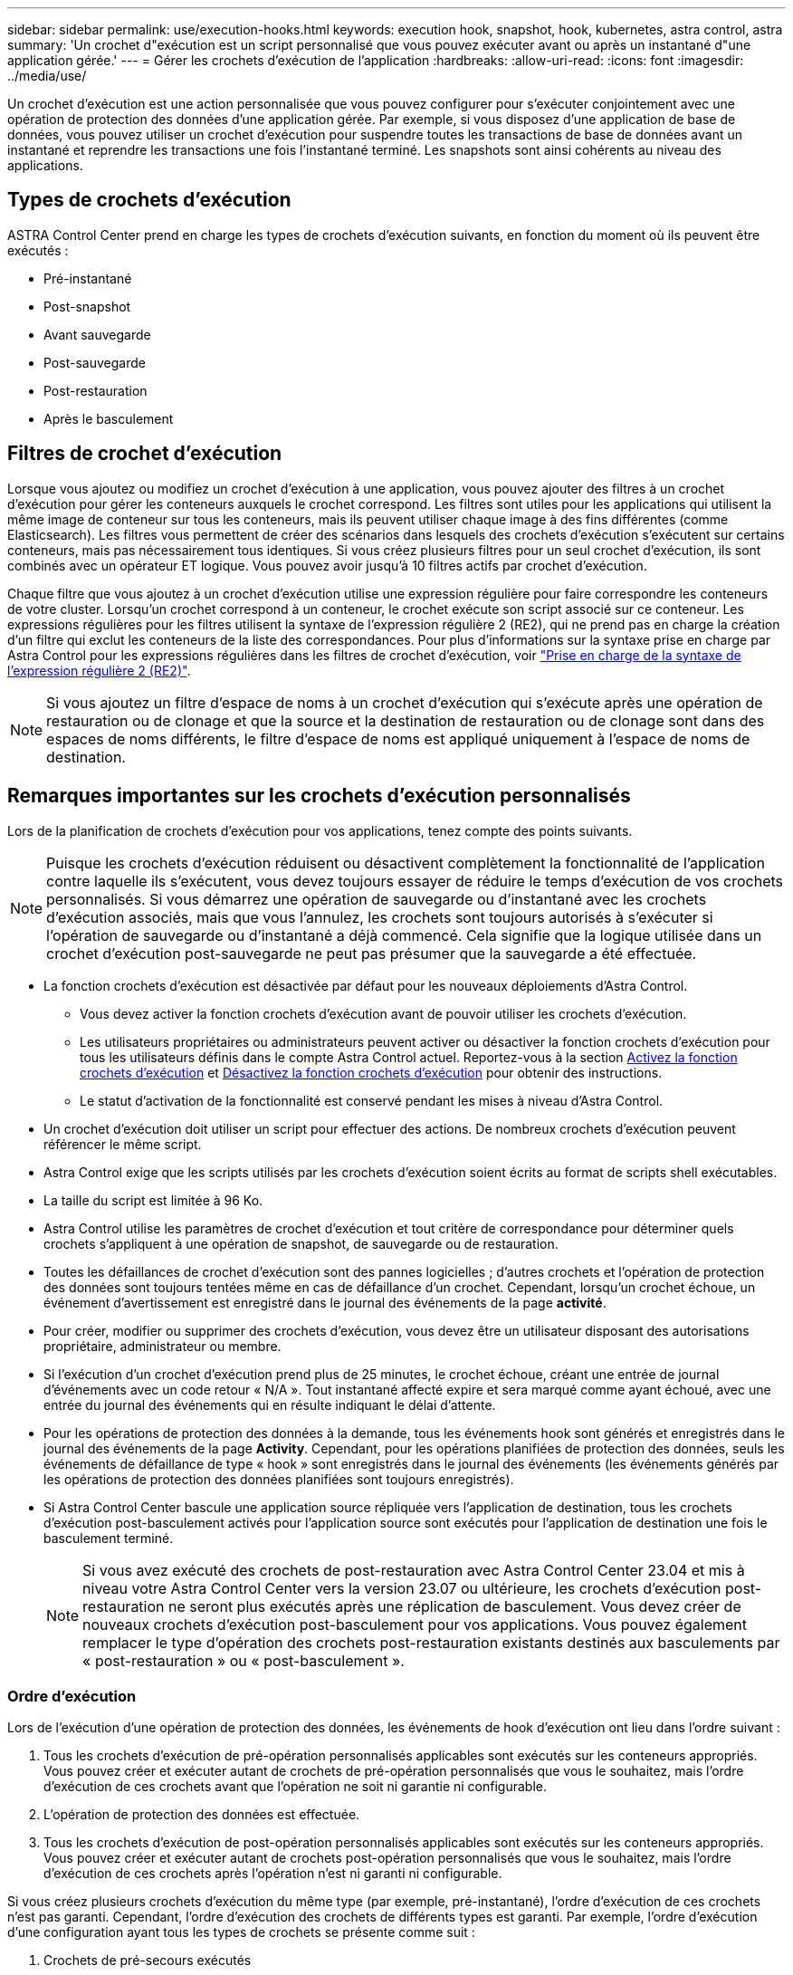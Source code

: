 ---
sidebar: sidebar 
permalink: use/execution-hooks.html 
keywords: execution hook, snapshot, hook, kubernetes, astra control, astra 
summary: 'Un crochet d"exécution est un script personnalisé que vous pouvez exécuter avant ou après un instantané d"une application gérée.' 
---
= Gérer les crochets d'exécution de l'application
:hardbreaks:
:allow-uri-read: 
:icons: font
:imagesdir: ../media/use/


[role="lead"]
Un crochet d'exécution est une action personnalisée que vous pouvez configurer pour s'exécuter conjointement avec une opération de protection des données d'une application gérée. Par exemple, si vous disposez d'une application de base de données, vous pouvez utiliser un crochet d'exécution pour suspendre toutes les transactions de base de données avant un instantané et reprendre les transactions une fois l'instantané terminé. Les snapshots sont ainsi cohérents au niveau des applications.



== Types de crochets d'exécution

ASTRA Control Center prend en charge les types de crochets d'exécution suivants, en fonction du moment où ils peuvent être exécutés :

* Pré-instantané
* Post-snapshot
* Avant sauvegarde
* Post-sauvegarde
* Post-restauration
* Après le basculement




== Filtres de crochet d'exécution

Lorsque vous ajoutez ou modifiez un crochet d'exécution à une application, vous pouvez ajouter des filtres à un crochet d'exécution pour gérer les conteneurs auxquels le crochet correspond. Les filtres sont utiles pour les applications qui utilisent la même image de conteneur sur tous les conteneurs, mais ils peuvent utiliser chaque image à des fins différentes (comme Elasticsearch). Les filtres vous permettent de créer des scénarios dans lesquels des crochets d'exécution s'exécutent sur certains conteneurs, mais pas nécessairement tous identiques. Si vous créez plusieurs filtres pour un seul crochet d'exécution, ils sont combinés avec un opérateur ET logique. Vous pouvez avoir jusqu'à 10 filtres actifs par crochet d'exécution.

Chaque filtre que vous ajoutez à un crochet d'exécution utilise une expression régulière pour faire correspondre les conteneurs de votre cluster. Lorsqu'un crochet correspond à un conteneur, le crochet exécute son script associé sur ce conteneur. Les expressions régulières pour les filtres utilisent la syntaxe de l'expression régulière 2 (RE2), qui ne prend pas en charge la création d'un filtre qui exclut les conteneurs de la liste des correspondances. Pour plus d'informations sur la syntaxe prise en charge par Astra Control pour les expressions régulières dans les filtres de crochet d'exécution, voir https://github.com/google/re2/wiki/Syntax["Prise en charge de la syntaxe de l'expression régulière 2 (RE2)"^].


NOTE: Si vous ajoutez un filtre d'espace de noms à un crochet d'exécution qui s'exécute après une opération de restauration ou de clonage et que la source et la destination de restauration ou de clonage sont dans des espaces de noms différents, le filtre d'espace de noms est appliqué uniquement à l'espace de noms de destination.



== Remarques importantes sur les crochets d'exécution personnalisés

Lors de la planification de crochets d'exécution pour vos applications, tenez compte des points suivants.

[NOTE]
====
Puisque les crochets d'exécution réduisent ou désactivent complètement la fonctionnalité de l'application contre laquelle ils s'exécutent, vous devez toujours essayer de réduire le temps d'exécution de vos crochets personnalisés.
Si vous démarrez une opération de sauvegarde ou d'instantané avec les crochets d'exécution associés, mais que vous l'annulez, les crochets sont toujours autorisés à s'exécuter si l'opération de sauvegarde ou d'instantané a déjà commencé. Cela signifie que la logique utilisée dans un crochet d'exécution post-sauvegarde ne peut pas présumer que la sauvegarde a été effectuée.

====
* La fonction crochets d'exécution est désactivée par défaut pour les nouveaux déploiements d'Astra Control.
+
** Vous devez activer la fonction crochets d'exécution avant de pouvoir utiliser les crochets d'exécution.
** Les utilisateurs propriétaires ou administrateurs peuvent activer ou désactiver la fonction crochets d'exécution pour tous les utilisateurs définis dans le compte Astra Control actuel. Reportez-vous à la section <<Activez la fonction crochets d'exécution>> et <<Désactivez la fonction crochets d'exécution>> pour obtenir des instructions.
** Le statut d'activation de la fonctionnalité est conservé pendant les mises à niveau d'Astra Control.


* Un crochet d'exécution doit utiliser un script pour effectuer des actions. De nombreux crochets d'exécution peuvent référencer le même script.
* Astra Control exige que les scripts utilisés par les crochets d'exécution soient écrits au format de scripts shell exécutables.
* La taille du script est limitée à 96 Ko.
* Astra Control utilise les paramètres de crochet d'exécution et tout critère de correspondance pour déterminer quels crochets s'appliquent à une opération de snapshot, de sauvegarde ou de restauration.
* Toutes les défaillances de crochet d'exécution sont des pannes logicielles ; d'autres crochets et l'opération de protection des données sont toujours tentées même en cas de défaillance d'un crochet. Cependant, lorsqu'un crochet échoue, un événement d'avertissement est enregistré dans le journal des événements de la page *activité*.
* Pour créer, modifier ou supprimer des crochets d'exécution, vous devez être un utilisateur disposant des autorisations propriétaire, administrateur ou membre.
* Si l'exécution d'un crochet d'exécution prend plus de 25 minutes, le crochet échoue, créant une entrée de journal d'événements avec un code retour « N/A ». Tout instantané affecté expire et sera marqué comme ayant échoué, avec une entrée du journal des événements qui en résulte indiquant le délai d'attente.
* Pour les opérations de protection des données à la demande, tous les événements hook sont générés et enregistrés dans le journal des événements de la page *Activity*. Cependant, pour les opérations planifiées de protection des données, seuls les événements de défaillance de type « hook » sont enregistrés dans le journal des événements (les événements générés par les opérations de protection des données planifiées sont toujours enregistrés).
* Si Astra Control Center bascule une application source répliquée vers l'application de destination, tous les crochets d'exécution post-basculement activés pour l'application source sont exécutés pour l'application de destination une fois le basculement terminé.
+

NOTE: Si vous avez exécuté des crochets de post-restauration avec Astra Control Center 23.04 et mis à niveau votre Astra Control Center vers la version 23.07 ou ultérieure, les crochets d'exécution post-restauration ne seront plus exécutés après une réplication de basculement. Vous devez créer de nouveaux crochets d'exécution post-basculement pour vos applications. Vous pouvez également remplacer le type d'opération des crochets post-restauration existants destinés aux basculements par « post-restauration » ou « post-basculement ».





=== Ordre d'exécution

Lors de l'exécution d'une opération de protection des données, les événements de hook d'exécution ont lieu dans l'ordre suivant :

. Tous les crochets d'exécution de pré-opération personnalisés applicables sont exécutés sur les conteneurs appropriés. Vous pouvez créer et exécuter autant de crochets de pré-opération personnalisés que vous le souhaitez, mais l'ordre d'exécution de ces crochets avant que l'opération ne soit ni garantie ni configurable.
. L'opération de protection des données est effectuée.
. Tous les crochets d'exécution de post-opération personnalisés applicables sont exécutés sur les conteneurs appropriés. Vous pouvez créer et exécuter autant de crochets post-opération personnalisés que vous le souhaitez, mais l'ordre d'exécution de ces crochets après l'opération n'est ni garanti ni configurable.


Si vous créez plusieurs crochets d'exécution du même type (par exemple, pré-instantané), l'ordre d'exécution de ces crochets n'est pas garanti. Cependant, l'ordre d'exécution des crochets de différents types est garanti. Par exemple, l'ordre d'exécution d'une configuration ayant tous les types de crochets se présente comme suit :

. Crochets de pré-secours exécutés
. Crochets pré-instantanés exécutés
. Crochets post-snapshot exécutés
. Crochets post-secours exécutés
. Crochets post-restauration exécutés


Vous pouvez voir un exemple de cette configuration dans le scénario numéro 2 dans le tableau de la <<Déterminez si un crochet va courir>>.


NOTE: Vous devez toujours tester vos scripts d'exécution avant de les activer dans un environnement de production. Vous pouvez utiliser la commande 'kubectl exec' pour tester aisément les scripts. Une fois que vous avez activé les crochets d'exécution dans un environnement de production, testez les snapshots et les sauvegardes obtenus pour vous assurer qu'ils sont cohérents. Pour ce faire, vous pouvez cloner l'application dans un espace de noms temporaire, restaurer le snapshot ou la sauvegarde, puis tester l'application.



=== Déterminez si un crochet va courir

Utilisez le tableau suivant pour déterminer si un crochet d'exécution personnalisé sera exécuté pour votre application.

Notez que toutes les opérations générales liées aux applications consistent à exécuter l'une des opérations de base de la copie Snapshot, de la sauvegarde ou de la restauration. Selon le scénario, une opération de clonage peut se composer de différentes combinaisons de ces opérations, de sorte que les crochets d'exécution d'une opération de clonage varient.

Les opérations de restauration sur place requièrent un snapshot ou une sauvegarde existante. Elles n'exécutent donc pas de snapshot ni de crochets de sauvegarde.

[NOTE]
====
Si vous démarrez mais annulez ensuite une sauvegarde qui inclut un instantané et qu'il y a des crochets d'exécution associés, certains crochets peuvent s'exécuter, et d'autres peuvent ne pas. Autrement dit, un crochet d'exécution post-sauvegarde ne peut pas présumer que la sauvegarde est terminée. Gardez à l'esprit les points suivants pour les sauvegardes annulées avec les crochets d'exécution associés :

* Les crochets de pré-secours et post-secours sont toujours exécutés.
* Si la sauvegarde inclut un nouvel instantané et que l'instantané a démarré, les crochets pré-instantané et post-instantané sont exécutés.
* Si la sauvegarde est annulée avant le démarrage de l'instantané, les crochets pré-instantané et post-instantané ne sont pas exécutés.


====
|===
| Scénario | Fonctionnement | Snapshot existant | Sauvegarde existante | Espace de noms | Cluster | Les crochets de snapshot sont exécutés | Les crochets de secours sont en place | Restaurer la course des crochets | Les crochets de basculement s'exécutent 


| 1 | Clonage | N | N | Nouveau | Identique | Y | N | Y | N 


| 2 | Clonage | N | N | Nouveau | Différente | Y | Y | Y | N 


| 3 | Cloner ou restaurer | Y | N | Nouveau | Identique | N | N | Y | N 


| 4 | Cloner ou restaurer | N | Y | Nouveau | Identique | N | N | Y | N 


| 5 | Cloner ou restaurer | Y | N | Nouveau | Différente | N | N | Y | N 


| 6 | Cloner ou restaurer | N | Y | Nouveau | Différente | N | N | Y | N 


| 7 | Restaurer | Y | N | Existant | Identique | N | N | Y | N 


| 8 | Restaurer | N | Y | Existant | Identique | N | N | Y | N 


| 9 | Snapshot | S/O | S/O | S/O | S/O | Y | S/O | S/O | N 


| 10 | Sauvegarde | N | S/O | S/O | S/O | Y | Y | S/O | N 


| 11 | Sauvegarde | Y | S/O | S/O | S/O | N | N | S/O | N 


| 12 | Basculement | Y | S/O | Créé par réplication | Différente | N | N | N | Y 


| 13 | Basculement | Y | S/O | Créé par réplication | Identique | N | N | N | Y 
|===


== Exemples de crochet d'exécution

Consultez le https://github.com/NetApp/Verda["Projet GitHub NetApp Verda"] Pour télécharger des crochets d'exécution réels pour des applications courantes telles qu'Apache Cassandra et Elasticsearch. Vous pouvez également voir des exemples et obtenir des idées pour structurer vos propres crochets d'exécution personnalisés.



== Activez la fonction crochets d'exécution

Si vous êtes propriétaire ou administrateur, vous pouvez activer la fonction crochets d'exécution. Lorsque vous activez la fonctionnalité, tous les utilisateurs définis dans ce compte Astra Control peuvent utiliser des crochets d'exécution et afficher des crochets d'exécution et des scripts hook existants.

.Étapes
. Accédez à *applications*, puis sélectionnez le nom d'une application gérée.
. Sélectionnez l'onglet *crochets d'exécution*.
. Sélectionnez *Activer les crochets d'exécution*.
+
L'onglet *compte* > *paramètres de fonction* s'affiche.

. Dans le volet *crochets d'exécution*, sélectionnez le menu Paramètres.
. Sélectionnez *Activer*.
. Notez l'avertissement de sécurité qui s'affiche.
. Sélectionnez *Oui, activer les crochets d'exécution*.




== Désactivez la fonction crochets d'exécution

Si vous êtes propriétaire ou administrateur, vous pouvez désactiver la fonction crochets d'exécution pour tous les utilisateurs définis dans ce compte Astra Control. Vous devez supprimer tous les crochets d'exécution existants avant de pouvoir désactiver la fonction crochets d'exécution. Reportez-vous à la section <<Supprimer un crochet d'exécution>> pour obtenir des instructions sur la suppression d'un crochet d'exécution existant.

.Étapes
. Accédez à *compte*, puis sélectionnez l'onglet *Paramètres de fonction*.
. Sélectionnez l'onglet *crochets d'exécution*.
. Dans le volet *crochets d'exécution*, sélectionnez le menu Paramètres.
. Sélectionnez *Désactiver*.
. Notez l'avertissement qui s'affiche.
. Type `disable` pour confirmer que vous souhaitez désactiver la fonction pour tous les utilisateurs.
. Sélectionnez *Oui, désactiver*.




== Afficher les crochets d'exécution existants

Vous pouvez afficher les crochets d'exécution personnalisés existants pour une application.

.Étapes
. Accédez à *applications*, puis sélectionnez le nom d'une application gérée.
. Sélectionnez l'onglet *crochets d'exécution*.
+
Vous pouvez afficher tous les crochets d'exécution activés ou désactivés dans la liste résultante. Vous pouvez voir l'état d'un crochet, le nombre de conteneurs correspondant, le temps de création et le moment où il s'exécute (pré ou post-opération). Vous pouvez sélectionner le `+` icône en regard du nom du crochet pour développer la liste des conteneurs sur lequel il sera exécuté. Pour afficher les journaux d'événements entourant les crochets d'exécution de cette application, accédez à l'onglet *activité*.





== Afficher les scripts existants

Vous pouvez afficher les scripts chargés existants. Vous pouvez également voir quels scripts sont en cours d'utilisation, et quels crochets les utilisent, sur cette page.

.Étapes
. Accédez à *compte*.
. Sélectionnez l'onglet *scripts*.
+
Cette page affiche la liste des scripts chargés existants. La colonne *utilisé par* indique les crochets d'exécution qui utilisent chaque script.





== Ajouter un script

Chaque crochet d'exécution doit utiliser un script pour effectuer des actions. Vous pouvez ajouter un ou plusieurs scripts que les crochets d'exécution peuvent référencer. De nombreux crochets d'exécution peuvent référencer le même script ; ceci vous permet de mettre à jour de nombreux crochets d'exécution en modifiant un seul script.

.Étapes
. Assurez-vous que la fonction crochets d'exécution est <<Activez la fonction crochets d'exécution,activé>>.
. Accédez à *compte*.
. Sélectionnez l'onglet *scripts*.
. Sélectionnez *Ajouter*.
. Effectuez l'une des opérations suivantes :
+
** Charger un script personnalisé.
+
... Sélectionnez l'option *Télécharger le fichier*.
... Accédez à un fichier et téléchargez-le.
... Donnez un nom unique au script.
... (Facultatif) Entrez toutes les notes que les autres administrateurs doivent connaître au sujet du script.
... Sélectionnez *Enregistrer le script*.


** Coller dans un script personnalisé à partir du presse-papiers.
+
... Sélectionnez l'option *Coller ou type*.
... Sélectionnez le champ de texte et collez le texte du script dans le champ.
... Donnez un nom unique au script.
... (Facultatif) Entrez toutes les notes que les autres administrateurs doivent connaître au sujet du script.




. Sélectionnez *Enregistrer le script*.


.Résultat
Le nouveau script apparaît dans la liste de l'onglet *scripts*.



== Supprimer un script

Vous pouvez supprimer un script du système s'il n'est plus nécessaire et s'il n'est pas utilisé par les crochets d'exécution.

.Étapes
. Accédez à *compte*.
. Sélectionnez l'onglet *scripts*.
. Choisissez un script à supprimer et sélectionnez le menu dans la colonne *actions*.
. Sélectionnez *Supprimer*.



NOTE: Si le script est associé à un ou plusieurs crochets d'exécution, l'action *Delete* n'est pas disponible. Pour supprimer le script, modifiez d'abord les crochets d'exécution associés et associez-les à un autre script.



== Créer un crochet d'exécution personnalisé

Vous pouvez créer un crochet d'exécution personnalisé pour une application et l'ajouter à Astra Control. Reportez-vous à la section <<Exemples de crochet d'exécution>> pour des exemples de crochet. Vous devez disposer d'autorisations propriétaire, administrateur ou membre pour créer des crochets d'exécution.


NOTE: Lorsque vous créez un script de shell personnalisé à utiliser comme crochet d'exécution, n'oubliez pas de spécifier le shell approprié au début du fichier, sauf si vous exécutez des commandes spécifiques ou fournissez le chemin complet à un exécutable.

.Étapes
. Assurez-vous que la fonction crochets d'exécution est <<Activez la fonction crochets d'exécution,activé>>.
. Sélectionnez *applications*, puis le nom d'une application gérée.
. Sélectionnez l'onglet *crochets d'exécution*.
. Sélectionnez *Ajouter*.
. Dans la zone *Détails du crochet* :
+
.. Déterminez quand le crochet doit fonctionner en sélectionnant un type d'opération dans le menu déroulant *opération*.
.. Saisissez un nom unique pour le crochet.
.. (Facultatif) saisissez les arguments à transmettre au crochet pendant l'exécution, en appuyant sur la touche entrée après chaque argument que vous entrez pour enregistrer chacun.


. (Facultatif) dans la zone *Détails du filtre de crochet*, vous pouvez ajouter des filtres pour contrôler les conteneurs sur lesquels le crochet d'exécution s'exécute :
+
.. Sélectionnez *Ajouter filtre*.
.. Dans la colonne Type de filtre *Hook*, choisissez un attribut sur lequel filtrer dans le menu déroulant.
.. Dans la colonne *Regex*, entrez une expression régulière à utiliser comme filtre. Astra Control utilise le https://github.com/google/re2/wiki/Syntax["Expression régulière 2 (RE2) syntaxe regex"^].
+

NOTE: Si vous filtrez le nom exact d'un attribut (comme un nom de pod) sans autre texte dans le champ expression régulière, une correspondance de sous-chaîne est effectuée. Pour faire correspondre un nom exact et ce nom uniquement, utilisez la syntaxe de correspondance de chaîne exacte (par exemple, `^exact_podname$`).

.. Pour ajouter d'autres filtres, sélectionnez *Ajouter filtre*.
+

NOTE: Plusieurs filtres pour un crochet d'exécution sont combinés à un opérateur ET logique. Vous pouvez avoir jusqu'à 10 filtres actifs par crochet d'exécution.



. Lorsque vous avez terminé, sélectionnez *Suivant*.
. Dans la zone *script*, effectuez l'une des opérations suivantes :
+
** Ajouter un nouveau script.
+
... Sélectionnez *Ajouter*.
... Effectuez l'une des opérations suivantes :
+
**** Charger un script personnalisé.
+
..... Sélectionnez l'option *Télécharger le fichier*.
..... Accédez à un fichier et téléchargez-le.
..... Donnez un nom unique au script.
..... (Facultatif) Entrez toutes les notes que les autres administrateurs doivent connaître au sujet du script.
..... Sélectionnez *Enregistrer le script*.


**** Coller dans un script personnalisé à partir du presse-papiers.
+
..... Sélectionnez l'option *Coller ou type*.
..... Sélectionnez le champ de texte et collez le texte du script dans le champ.
..... Donnez un nom unique au script.
..... (Facultatif) Entrez toutes les notes que les autres administrateurs doivent connaître au sujet du script.






** Sélectionnez un script existant dans la liste.
+
Cela indique au crochet d'exécution d'utiliser ce script.



. Sélectionnez *Suivant*.
. Vérifiez la configuration du crochet d'exécution.
. Sélectionnez *Ajouter*.




== Vérifier l'état d'un crochet d'exécution

Une fois qu'une opération de snapshot, de sauvegarde ou de restauration a terminé, vous pouvez vérifier l'état des crochets d'exécution qui ont été exécutés dans le cadre de l'opération. Vous pouvez utiliser ces informations d'état pour déterminer si vous souhaitez maintenir le crochet d'exécution, le modifier ou le supprimer.

.Étapes
. Sélectionnez *applications*, puis le nom d'une application gérée.
. Sélectionnez l'onglet *protection des données*.
. Sélectionnez *snapshots* pour voir exécution de snapshots ou *sauvegardes* pour voir exécution de sauvegardes.
+
L'état *Hook* indique l'état de la séquence de crochet d'exécution une fois l'opération terminée. Vous pouvez passer le curseur de la souris sur l'état pour plus de détails. Par exemple, si des échecs de crochet d'exécution se produisent au cours d'un snapshot, le fait de passer le curseur sur l'état de crochet pour ce snapshot donne une liste des crochets d'exécution ayant échoué. Pour voir les raisons de chaque échec, vous pouvez consulter la page *activité* dans la zone de navigation de gauche.





== Afficher l'utilisation du script

Vous pouvez voir quels crochets d'exécution utilisent un script particulier dans l'interface utilisateur Web Astra Control.

.Étapes
. Sélectionnez *compte*.
. Sélectionnez l'onglet *scripts*.
+
La colonne *utilisé par* de la liste des scripts contient des détails sur les crochets qui utilisent chaque script de la liste.

. Sélectionnez les informations de la colonne *utilisé par* pour un script qui vous intéresse.
+
Une liste plus détaillée s'affiche, avec les noms des crochets qui utilisent le script et le type d'opération avec lesquels ils sont configurés pour s'exécuter.





== Modifier un crochet d'exécution

Vous pouvez modifier un crochet d'exécution si vous souhaitez modifier ses attributs, filtres ou le script qu'il utilise. Vous devez disposer d'autorisations propriétaire, administrateur ou membre pour modifier les crochets d'exécution.

.Étapes
. Sélectionnez *applications*, puis le nom d'une application gérée.
. Sélectionnez l'onglet *crochets d'exécution*.
. Sélectionnez le menu Options dans la colonne *actions* pour un crochet que vous souhaitez modifier.
. Sélectionnez *Modifier*.
. Apportez les modifications nécessaires en sélectionnant *Suivant* après avoir terminé chaque section.
. Sélectionnez *Enregistrer*.




== Désactivez un crochet d'exécution

Vous pouvez désactiver un crochet d'exécution si vous souhaitez l'empêcher temporairement de s'exécuter avant ou après un instantané d'une application. Vous devez disposer d'autorisations propriétaire, administrateur ou membre pour désactiver les crochets d'exécution.

.Étapes
. Sélectionnez *applications*, puis le nom d'une application gérée.
. Sélectionnez l'onglet *crochets d'exécution*.
. Sélectionnez le menu Options dans la colonne *actions* pour un crochet que vous souhaitez désactiver.
. Sélectionnez *Désactiver*.




== Supprimer un crochet d'exécution

Vous pouvez supprimer entièrement un crochet d'exécution si vous n'en avez plus besoin. Vous devez disposer d'autorisations propriétaire, administrateur ou membre pour supprimer les crochets d'exécution.

.Étapes
. Sélectionnez *applications*, puis le nom d'une application gérée.
. Sélectionnez l'onglet *crochets d'exécution*.
. Sélectionnez le menu Options dans la colonne *actions* pour un crochet que vous souhaitez supprimer.
. Sélectionnez *Supprimer*.
. Dans la boîte de dialogue qui s'affiche, tapez « Supprimer » pour confirmer.
. Sélectionnez *Oui, supprimez le crochet d'exécution*.




== Pour en savoir plus

* https://github.com/NetApp/Verda["Projet GitHub NetApp Verda"]

